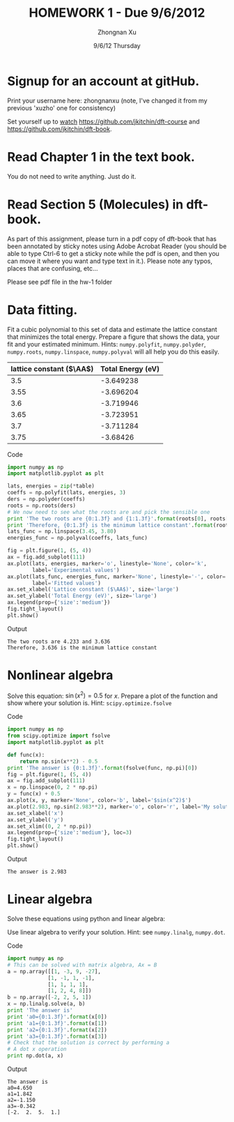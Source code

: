 #+TITLE:  HOMEWORK 1 - Due 9/6/2012
#+AUTHOR: Zhongnan Xu
#+EMAIL:  zhongnanxu@cmu.edu
#+DATE:   9/6/12 Thursday
#+OPTIONS:   H:3 num:t toc:t \n:nil @:t ::t |:t ^:t -:t f:t *:t <:t
#+OPTIONS:   TeX:t LaTeX:t skip:nil d:nil todo:t pri:nil tags:not-in-toc
#+EXPORT_SELECT_TAGS: export
#+EXPORT_EXCLUDE_TAGS: noexport
#+PROPERTY:  results output verbatim
#+PROPERTY:  exports both

* Signup for an account at gitHub.
Print your username here: zhongnanxu (note, I've changed it from my
previous 'xuzho' one for consistency)

Set yourself up to [[http://www.quora.com/GitHub/What-does-it-mean-to-watch-in-GitHub][watch]]
https://github.com/jkitchin/dft-course and
https://github.com/jkitchin/dft-book.

* Read Chapter 1 in the text book.
You do not need to write anything. Just do it.
* Read Section 5 (Molecules) in dft-book.
As part of this assignment, please turn in a pdf copy of dft-book that has been annotated by sticky notes using Adobe Acrobat Reader (you should be able to type Ctrl-6 to get a sticky note while the pdf is open, and then you can move it where you want and type text in it.). Please note any typos, places that are confusing, etc...

Please see pdf file in the hw-1 folder
* Data fitting.
Fit a cubic polynomial to this set of data and estimate the lattice 
constant that minimizes the total energy. Prepare a figure that shows 
the data, your fit and your estimated minimum. Hints: =numpy.polyfit=,
=numpy.polyder=, =numpy.roots=, =numpy.linspace=, =numpy.polyval= will 
all help you do this easily.

#+tblname: cu-fcc-energies
| lattice constant ($\AA$) | Total Energy (eV) |
|--------------------------+-------------------|
|                      3.5 |         -3.649238 |
|                     3.55 |         -3.696204 |
|                      3.6 |         -3.719946 |
|                     3.65 |         -3.723951 |
|                      3.7 |         -3.711284 |
|                     3.75 |          -3.68426 |

Code
#+begin_src python :results output :var table=cu-fcc-energies
import numpy as np
import matplotlib.pyplot as plt

lats, energies = zip(*table)
coeffs = np.polyfit(lats, energies, 3)
ders = np.polyder(coeffs)
roots = np.roots(ders)
# We now need to see what the roots are and pick the sensible one
print 'The two roots are {0:1.3f} and {1:1.3f}'.format(roots[0], roots[1])
print 'Therefore, {0:1.3f} is the minimum lattice constant'.format(roots[1])
lats_func = np.linspace(3.45, 3.80)
energies_func = np.polyval(coeffs, lats_func)

fig = plt.figure(1, (5, 4))
ax = fig.add_subplot(111)
ax.plot(lats, energies, marker='o', linestyle='None', color='k',
        label='Experimental values')
ax.plot(lats_func, energies_func, marker='None', linestyle='-', color='r',
        label='Fitted values')
ax.set_xlabel('Lattice constant ($\AA$)', size='large')
ax.set_ylabel('Total Energy (eV)', size='large')
ax.legend(prop={'size':'medium'})
fig.tight_layout()
plt.show()
#+end_src

Output
#+RESULTS:
: The two roots are 4.233 and 3.636
: Therefore, 3.636 is the minimum lattice constant

[[./hw1_data-fitting.png]]

* Nonlinear algebra
Solve this equation: $\sin(x^2) = 0.5$ for $x$. Prepare a plot of the function
and show where your solution is. Hint: =scipy.optimize.fsolve=

Code
#+begin_src python :results output 
import numpy as np
from scipy.optimize import fsolve
import matplotlib.pyplot as plt

def func(x):
    return np.sin(x**2) - 0.5
print 'The answer is {0:1.3f}'.format(fsolve(func, np.pi)[0])
fig = plt.figure(1, (5, 4))
ax = fig.add_subplot(111)
x = np.linspace(0, 2 * np.pi)
y = func(x) + 0.5
ax.plot(x, y, marker='None', color='b', label='$sin(x^2)$')
ax.plot(2.983, np.sin(2.983**2), marker='o', color='r', label='My solution')
ax.set_xlabel('x')
ax.set_ylabel('y')
ax.set_xlim((0, 2 * np.pi))
ax.legend(prop={'size':'medium'}, loc=3)
fig.tight_layout()
plt.show()
#+end_src

Output
#+RESULTS:
: The answer is 2.983

[[./hw1_linear-algebra.png]]

* Linear algebra
Solve these equations using python and linear algebra:

\begin{eqnarray}
a0 - 3 a1 + 9 a2 - 27 a3 = -2 \\
a0 - a1 + a2 - a3 = 2 \\
a0 + a1 + a2 + a3 = 5 \\
a0 + 2a1 + 4 a2 + 8 a3 = 1
\end{eqnarray}

Use linear algebra to verify your solution. Hint: see =numpy.linalg=, =numpy.dot=.

Code
#+BEGIN_SRC python :results output
import numpy as np
# This can be solved with matrix algebra, Ax = B
a = np.array([[1, -3, 9, -27],
             [1, -1, 1, -1],
             [1, 1, 1, 1],
             [1, 2, 4, 8]])
b = np.array([-2, 2, 5, 1])
x = np.linalg.solve(a, b)
print 'The answer is'
print 'a0={0:1.3f}'.format(x[0])
print 'a1={0:1.3f}'.format(x[1])
print 'a2={0:1.3f}'.format(x[2])
print 'a3={0:1.3f}'.format(x[3])
# Check that the solution is correct by performing a 
# A dot x operation
print np.dot(a, x)

#+END_SRC

Output
#+RESULTS:
: The answer is
: a0=4.650
: a1=1.842
: a2=-1.150
: a3=-0.342
: [-2.  2.  5.  1.]

